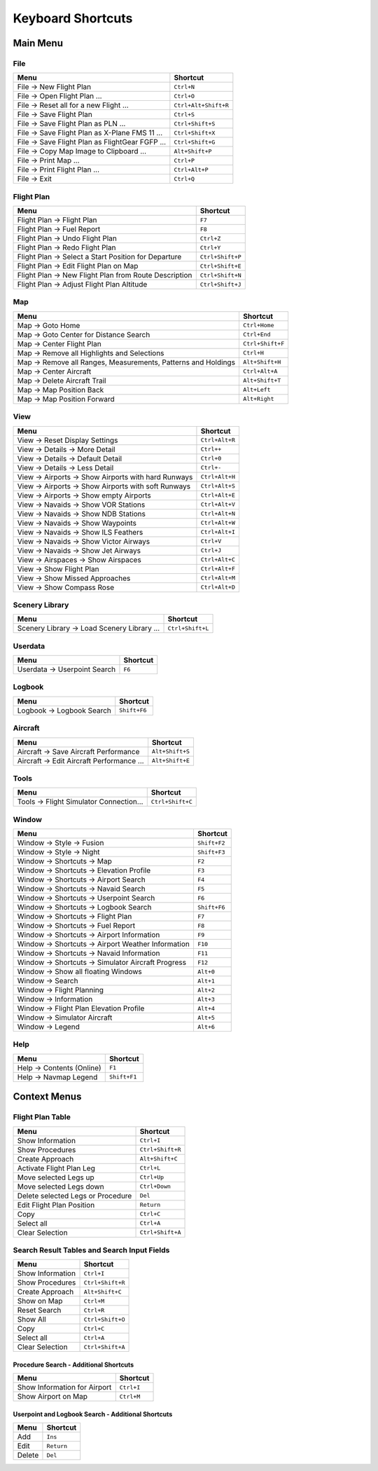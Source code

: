 Keyboard Shortcuts
------------------

.. _shortcuts-main:

Main Menu
~~~~~~~~~

.. _shortcuts-main-file:

File
^^^^

+-------------------------------------------------+----------------------+
| Menu                                            | Shortcut             |
+=================================================+======================+
| File -> New Flight Plan                         | ``Ctrl+N``           |
+-------------------------------------------------+----------------------+
| File -> Open Flight Plan ...                    | ``Ctrl+O``           |
+-------------------------------------------------+----------------------+
| File -> Reset all for a new Flight ...          | ``Ctrl+Alt+Shift+R`` |
+-------------------------------------------------+----------------------+
| File -> Save Flight Plan                        | ``Ctrl+S``           |
+-------------------------------------------------+----------------------+
| File -> Save Flight Plan as PLN ...             | ``Ctrl+Shift+S``     |
+-------------------------------------------------+----------------------+
| File -> Save Flight Plan as X-Plane FMS 11 ...  | ``Ctrl+Shift+X``     |
+-------------------------------------------------+----------------------+
| File -> Save Flight Plan as FlightGear FGFP ... | ``Ctrl+Shift+G``     |
+-------------------------------------------------+----------------------+
| File -> Copy Map Image to Clipboard ...         | ``Alt+Shift+P``      |
+-------------------------------------------------+----------------------+
| File -> Print Map ...                           | ``Ctrl+P``           |
+-------------------------------------------------+----------------------+
| File -> Print Flight Plan ...                   | ``Ctrl+Alt+P``       |
+-------------------------------------------------+----------------------+
| File -> Exit                                    | ``Ctrl+Q``           |
+-------------------------------------------------+----------------------+

.. _shortcuts-main-flightplan:

Flight Plan
^^^^^^^^^^^

+-------------------------------------------------------+------------------+
| Menu                                                  | Shortcut         |
+=======================================================+==================+
| Flight Plan -> Flight Plan                            | ``F7``           |
+-------------------------------------------------------+------------------+
| Flight Plan -> Fuel Report                            | ``F8``           |
+-------------------------------------------------------+------------------+
| Flight Plan -> Undo Flight Plan                       | ``Ctrl+Z``       |
+-------------------------------------------------------+------------------+
| Flight Plan -> Redo Flight Plan                       | ``Ctrl+Y``       |
+-------------------------------------------------------+------------------+
| Flight Plan -> Select a Start Position for Departure  | ``Ctrl+Shift+P`` |
+-------------------------------------------------------+------------------+
| Flight Plan -> Edit Flight Plan on Map                | ``Ctrl+Shift+E`` |
+-------------------------------------------------------+------------------+
| Flight Plan -> New Flight Plan from Route Description | ``Ctrl+Shift+N`` |
+-------------------------------------------------------+------------------+
| Flight Plan -> Adjust Flight Plan Altitude            | ``Ctrl+Shift+J`` |
+-------------------------------------------------------+------------------+

.. _shortcuts-main-map:

Map
^^^

+-----------------------------------+-----------------------------------+
| Menu                              | Shortcut                          |
+===================================+===================================+
| Map -> Goto Home                  | ``Ctrl+Home``                     |
+-----------------------------------+-----------------------------------+
| Map -> Goto Center for Distance   | ``Ctrl+End``                      |
| Search                            |                                   |
+-----------------------------------+-----------------------------------+
| Map -> Center Flight Plan         | ``Ctrl+Shift+F``                  |
+-----------------------------------+-----------------------------------+
| Map -> Remove all Highlights and  | ``Ctrl+H``                        |
| Selections                        |                                   |
+-----------------------------------+-----------------------------------+
| Map -> Remove all Ranges,         | ``Alt+Shift+H``                   |
| Measurements, Patterns and        |                                   |
| Holdings                          |                                   |
+-----------------------------------+-----------------------------------+
| Map -> Center Aircraft            | ``Ctrl+Alt+A``                    |
+-----------------------------------+-----------------------------------+
| Map -> Delete Aircraft Trail      | ``Alt+Shift+T``                   |
+-----------------------------------+-----------------------------------+
| Map -> Map Position Back          | ``Alt+Left``                      |
+-----------------------------------+-----------------------------------+
| Map -> Map Position Forward       | ``Alt+Right``                     |
+-----------------------------------+-----------------------------------+

.. _shortcuts-main-view:

View
^^^^

+-----------------------------------------------------+----------------+
| Menu                                                | Shortcut       |
+=====================================================+================+
| View -> Reset Display Settings                      | ``Ctrl+Alt+R`` |
+-----------------------------------------------------+----------------+
| View -> Details -> More Detail                      | ``Ctrl++``     |
+-----------------------------------------------------+----------------+
| View -> Details -> Default Detail                   | ``Ctrl+0``     |
+-----------------------------------------------------+----------------+
| View -> Details -> Less Detail                      | ``Ctrl+-``     |
+-----------------------------------------------------+----------------+
| View -> Airports -> Show Airports with hard Runways | ``Ctrl+Alt+H`` |
+-----------------------------------------------------+----------------+
| View -> Airports -> Show Airports with soft Runways | ``Ctrl+Alt+S`` |
+-----------------------------------------------------+----------------+
| View -> Airports -> Show empty Airports             | ``Ctrl+Alt+E`` |
+-----------------------------------------------------+----------------+
| View -> Navaids -> Show VOR Stations                | ``Ctrl+Alt+V`` |
+-----------------------------------------------------+----------------+
| View -> Navaids -> Show NDB Stations                | ``Ctrl+Alt+N`` |
+-----------------------------------------------------+----------------+
| View -> Navaids -> Show Waypoints                   | ``Ctrl+Alt+W`` |
+-----------------------------------------------------+----------------+
| View -> Navaids -> Show ILS Feathers                | ``Ctrl+Alt+I`` |
+-----------------------------------------------------+----------------+
| View -> Navaids -> Show Victor Airways              | ``Ctrl+V``     |
+-----------------------------------------------------+----------------+
| View -> Navaids -> Show Jet Airways                 | ``Ctrl+J``     |
+-----------------------------------------------------+----------------+
| View -> Airspaces -> Show Airspaces                 | ``Ctrl+Alt+C`` |
+-----------------------------------------------------+----------------+
| View -> Show Flight Plan                            | ``Ctrl+Alt+F`` |
+-----------------------------------------------------+----------------+
| View -> Show Missed Approaches                      | ``Ctrl+Alt+M`` |
+-----------------------------------------------------+----------------+
| View -> Show Compass Rose                           | ``Ctrl+Alt+D`` |
+-----------------------------------------------------+----------------+

.. _shortcuts-main-scenery-library:

Scenery Library
^^^^^^^^^^^^^^^

+---------------------------------------------+------------------+
| Menu                                        | Shortcut         |
+=============================================+==================+
| Scenery Library -> Load Scenery Library ... | ``Ctrl+Shift+L`` |
+---------------------------------------------+------------------+

.. _shortcuts-main-userdata:

Userdata
^^^^^^^^

+------------------------------+----------+
| Menu                         | Shortcut |
+==============================+==========+
| Userdata -> Userpoint Search | ``F6``   |
+------------------------------+----------+

.. _shortcuts-main-logbook:

Logbook
^^^^^^^

+---------------------------+--------------+
| Menu                      | Shortcut     |
+===========================+==============+
| Logbook -> Logbook Search | ``Shift+F6`` |
+---------------------------+--------------+

.. _shortcuts-main-aircraft:

Aircraft
^^^^^^^^

+-------------------------------------------+-----------------+
| Menu                                      | Shortcut        |
+===========================================+=================+
| Aircraft -> Save Aircraft Performance     | ``Alt+Shift+S`` |
+-------------------------------------------+-----------------+
| Aircraft -> Edit Aircraft Performance ... | ``Alt+Shift+E`` |
+-------------------------------------------+-----------------+

.. _shortcuts-main-tools:

Tools
^^^^^

+-----------------------------------------+------------------+
| Menu                                    | Shortcut         |
+=========================================+==================+
| Tools -> Flight Simulator Connection... | ``Ctrl+Shift+C`` |
+-----------------------------------------+------------------+

.. _shortcuts-main-window:

Window
^^^^^^

+----------------------------------------------------+--------------+
| Menu                                               | Shortcut     |
+====================================================+==============+
| Window -> Style -> Fusion                          | ``Shift+F2`` |
+----------------------------------------------------+--------------+
| Window -> Style -> Night                           | ``Shift+F3`` |
+----------------------------------------------------+--------------+
| Window -> Shortcuts -> Map                         | ``F2``       |
+----------------------------------------------------+--------------+
| Window -> Shortcuts -> Elevation Profile           | ``F3``       |
+----------------------------------------------------+--------------+
| Window -> Shortcuts -> Airport Search              | ``F4``       |
+----------------------------------------------------+--------------+
| Window -> Shortcuts -> Navaid Search               | ``F5``       |
+----------------------------------------------------+--------------+
| Window -> Shortcuts -> Userpoint Search            | ``F6``       |
+----------------------------------------------------+--------------+
| Window -> Shortcuts -> Logbook Search              | ``Shift+F6`` |
+----------------------------------------------------+--------------+
| Window -> Shortcuts -> Flight Plan                 | ``F7``       |
+----------------------------------------------------+--------------+
| Window -> Shortcuts -> Fuel Report                 | ``F8``       |
+----------------------------------------------------+--------------+
| Window -> Shortcuts -> Airport Information         | ``F9``       |
+----------------------------------------------------+--------------+
| Window -> Shortcuts -> Airport Weather Information | ``F10``      |
+----------------------------------------------------+--------------+
| Window -> Shortcuts -> Navaid Information          | ``F11``      |
+----------------------------------------------------+--------------+
| Window -> Shortcuts -> Simulator Aircraft Progress | ``F12``      |
+----------------------------------------------------+--------------+
| Window -> Show all floating Windows                | ``Alt+0``    |
+----------------------------------------------------+--------------+
| Window -> Search                                   | ``Alt+1``    |
+----------------------------------------------------+--------------+
| Window -> Flight Planning                          | ``Alt+2``    |
+----------------------------------------------------+--------------+
| Window -> Information                              | ``Alt+3``    |
+----------------------------------------------------+--------------+
| Window -> Flight Plan Elevation Profile            | ``Alt+4``    |
+----------------------------------------------------+--------------+
| Window -> Simulator Aircraft                       | ``Alt+5``    |
+----------------------------------------------------+--------------+
| Window -> Legend                                   | ``Alt+6``    |
+----------------------------------------------------+--------------+

.. _shortcuts-main-help:

Help
^^^^

+---------------------------+--------------+
| Menu                      | Shortcut     |
+===========================+==============+
| Help -> Contents (Online) | ``F1``       |
+---------------------------+--------------+
| Help -> Navmap Legend     | ``Shift+F1`` |
+---------------------------+--------------+

.. _shortcuts-context:

Context Menus
~~~~~~~~~~~~~

.. _shortcuts-context-flightplan:

Flight Plan Table
^^^^^^^^^^^^^^^^^

+-----------------------------------+------------------+
| Menu                              | Shortcut         |
+===================================+==================+
| Show Information                  | ``Ctrl+I``       |
+-----------------------------------+------------------+
| Show Procedures                   | ``Ctrl+Shift+R`` |
+-----------------------------------+------------------+
| Create Approach                   | ``Alt+Shift+C``  |
+-----------------------------------+------------------+
| Activate Flight Plan Leg          | ``Ctrl+L``       |
+-----------------------------------+------------------+
| Move selected Legs up             | ``Ctrl+Up``      |
+-----------------------------------+------------------+
| Move selected Legs down           | ``Ctrl+Down``    |
+-----------------------------------+------------------+
| Delete selected Legs or Procedure | ``Del``          |
+-----------------------------------+------------------+
| Edit Flight Plan Position         | ``Return``       |
+-----------------------------------+------------------+
| Copy                              | ``Ctrl+C``       |
+-----------------------------------+------------------+
| Select all                        | ``Ctrl+A``       |
+-----------------------------------+------------------+
| Clear Selection                   | ``Ctrl+Shift+A`` |
+-----------------------------------+------------------+

.. _shortcuts-context-search:

Search Result Tables and Search Input Fields
^^^^^^^^^^^^^^^^^^^^^^^^^^^^^^^^^^^^^^^^^^^^

+------------------+------------------+
| Menu             | Shortcut         |
+==================+==================+
| Show Information | ``Ctrl+I``       |
+------------------+------------------+
| Show Procedures  | ``Ctrl+Shift+R`` |
+------------------+------------------+
| Create Approach  | ``Alt+Shift+C``  |
+------------------+------------------+
| Show on Map      | ``Ctrl+M``       |
+------------------+------------------+
| Reset Search     | ``Ctrl+R``       |
+------------------+------------------+
| Show All         | ``Ctrl+Shift+O`` |
+------------------+------------------+
| Copy             | ``Ctrl+C``       |
+------------------+------------------+
| Select all       | ``Ctrl+A``       |
+------------------+------------------+
| Clear Selection  | ``Ctrl+Shift+A`` |
+------------------+------------------+

.. _shortcuts-context-procedure:

Procedure Search - Additional Shortcuts
'''''''''''''''''''''''''''''''''''''''

+------------------------------+------------+
| Menu                         | Shortcut   |
+==============================+============+
| Show Information for Airport | ``Ctrl+I`` |
+------------------------------+------------+
| Show Airport on Map          | ``Ctrl+M`` |
+------------------------------+------------+

.. _shortcuts-context-userpoint-logbook:

Userpoint and Logbook Search - Additional Shortcuts
'''''''''''''''''''''''''''''''''''''''''''''''''''

+--------+------------+
| Menu   | Shortcut   |
+========+============+
| Add    | ``Ins``    |
+--------+------------+
| Edit   | ``Return`` |
+--------+------------+
| Delete | ``Del``    |
+--------+------------+

